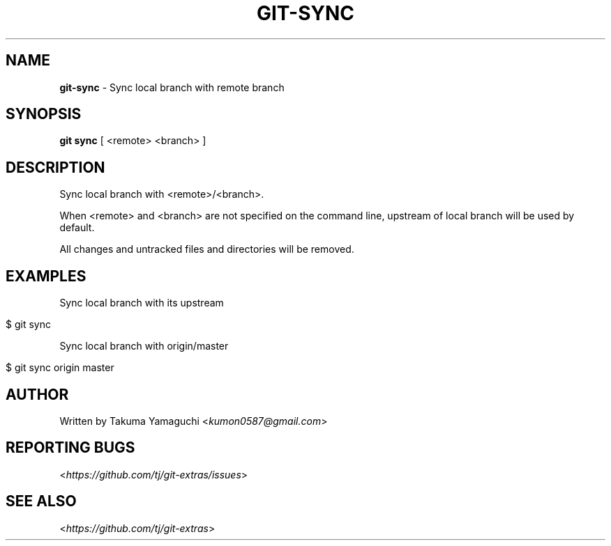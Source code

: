 .\" generated with Ronn/v0.7.3
.\" http://github.com/rtomayko/ronn/tree/0.7.3
.
.TH "GIT\-SYNC" "1" "May 2016" "" "Git Extras"
.
.SH "NAME"
\fBgit\-sync\fR \- Sync local branch with remote branch
.
.SH "SYNOPSIS"
\fBgit sync\fR [ <remote> <branch> ]
.
.SH "DESCRIPTION"
Sync local branch with <remote>/<branch>\.
.
.P
When <remote> and <branch> are not specified on the command line, upstream of local branch will be used by default\.
.
.P
All changes and untracked files and directories will be removed\.
.
.SH "EXAMPLES"
Sync local branch with its upstream
.
.IP "" 4
.
.nf

$ git sync
.
.fi
.
.IP "" 0
.
.P
Sync local branch with origin/master
.
.IP "" 4
.
.nf

$ git sync origin master
.
.fi
.
.IP "" 0
.
.SH "AUTHOR"
Written by Takuma Yamaguchi <\fIkumon0587@gmail\.com\fR>
.
.SH "REPORTING BUGS"
<\fIhttps://github\.com/tj/git\-extras/issues\fR>
.
.SH "SEE ALSO"
<\fIhttps://github\.com/tj/git\-extras\fR>
